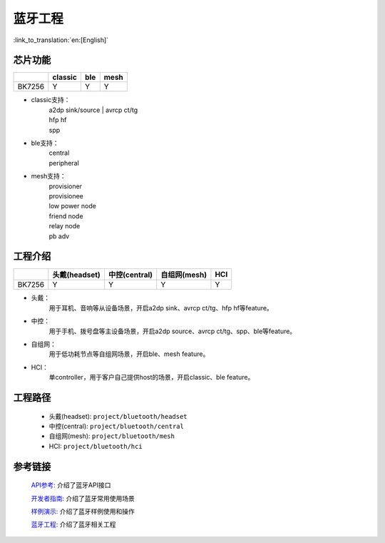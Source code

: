 蓝牙工程
======================================

:link_to_translation:`en:[English]`

芯片功能
----------------------------


+------------+------------+------------+------------+
|            | classic    | ble        | mesh       |
+============+============+============+============+
| BK7256     | Y          | Y          | Y          |
+------------+------------+------------+------------+


• classic支持：
    | a2dp sink/source
	| avrcp ct/tg
    | hfp hf
    | spp

• ble支持：
    | central
    | peripheral

• mesh支持：
    | provisioner
    | provisionee
    | low power node
    | friend node
    | relay node
    | pb adv


工程介绍
----------------------------

+------------+----------------+----------------+----------------+----------------+
|            | 头戴(headset)  | 中控(central)  | 自组网(mesh)   | HCI            |
+============+================+================+================+================+
| BK7256     | Y              | Y              | Y              | Y              |
+------------+----------------+----------------+----------------+----------------+

• 头戴：
    | 用于耳机、音响等从设备场景，开启a2dp sink、avrcp ct/tg、hfp hf等feature。

• 中控：
    | 用于手机、拨号盘等主设备场景，开启a2dp source、avrcp ct/tg、spp、ble等feature。

• 自组网：
    | 用于低功耗节点等自组网场景，开启ble、mesh feature。

• HCI：
    | 单controller，用于客户自己提供host的场景，开启classic、ble feature。

工程路径
----------------------------
 - 头戴(headset): ``project/bluetooth/headset``
 - 中控(central): ``project/bluetooth/central``
 - 自组网(mesh): ``project/bluetooth/mesh``
 - HCI: ``project/bluetooth/hci``

参考链接
----------

    `API参考: <../../api-reference/bluetooth/index.html>`_ 介绍了蓝牙API接口

    `开发者指南: <../../developer-guide/bluetooth/index.html>`_ 介绍了蓝牙常用使用场景

    `样例演示: <../../examples/bluetooth/index.html>`_ 介绍了蓝牙样例使用和操作

    `蓝牙工程: <../../projects_work/bluetooth/index.html>`_ 介绍了蓝牙相关工程

